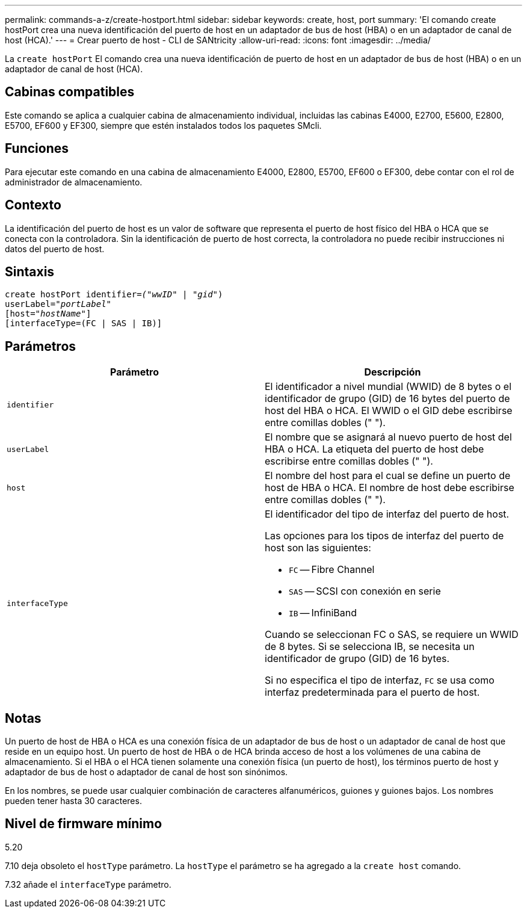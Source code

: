 ---
permalink: commands-a-z/create-hostport.html 
sidebar: sidebar 
keywords: create, host, port 
summary: 'El comando create hostPort crea una nueva identificación del puerto de host en un adaptador de bus de host (HBA) o en un adaptador de canal de host (HCA).' 
---
= Crear puerto de host - CLI de SANtricity
:allow-uri-read: 
:icons: font
:imagesdir: ../media/


[role="lead"]
La `create hostPort` El comando crea una nueva identificación de puerto de host en un adaptador de bus de host (HBA) o en un adaptador de canal de host (HCA).



== Cabinas compatibles

Este comando se aplica a cualquier cabina de almacenamiento individual, incluidas las cabinas E4000, E2700, E5600, E2800, E5700, EF600 y EF300, siempre que estén instalados todos los paquetes SMcli.



== Funciones

Para ejecutar este comando en una cabina de almacenamiento E4000, E2800, E5700, EF600 o EF300, debe contar con el rol de administrador de almacenamiento.



== Contexto

La identificación del puerto de host es un valor de software que representa el puerto de host físico del HBA o HCA que se conecta con la controladora. Sin la identificación de puerto de host correcta, la controladora no puede recibir instrucciones ni datos del puerto de host.



== Sintaxis

[source, cli, subs="+macros"]
----
create hostPort identifier=pass:quotes[_("wwID"_ | "_gid"_)
userLabel="_portLabel"_]
[host=pass:quotes[_"hostName"_]]
[interfaceType=(FC | SAS | IB)]
----


== Parámetros

|===
| Parámetro | Descripción 


 a| 
`identifier`
 a| 
El identificador a nivel mundial (WWID) de 8 bytes o el identificador de grupo (GID) de 16 bytes del puerto de host del HBA o HCA. El WWID o el GID debe escribirse entre comillas dobles (" ").



 a| 
`userLabel`
 a| 
El nombre que se asignará al nuevo puerto de host del HBA o HCA. La etiqueta del puerto de host debe escribirse entre comillas dobles (" ").



 a| 
`host`
 a| 
El nombre del host para el cual se define un puerto de host de HBA o HCA. El nombre de host debe escribirse entre comillas dobles (" ").



 a| 
`interfaceType`
 a| 
El identificador del tipo de interfaz del puerto de host.

Las opciones para los tipos de interfaz del puerto de host son las siguientes:

* `FC` -- Fibre Channel
* `SAS` -- SCSI con conexión en serie
* `IB` -- InfiniBand


Cuando se seleccionan FC o SAS, se requiere un WWID de 8 bytes. Si se selecciona IB, se necesita un identificador de grupo (GID) de 16 bytes.

Si no especifica el tipo de interfaz, `FC` se usa como interfaz predeterminada para el puerto de host.

|===


== Notas

Un puerto de host de HBA o HCA es una conexión física de un adaptador de bus de host o un adaptador de canal de host que reside en un equipo host. Un puerto de host de HBA o de HCA brinda acceso de host a los volúmenes de una cabina de almacenamiento. Si el HBA o el HCA tienen solamente una conexión física (un puerto de host), los términos puerto de host y adaptador de bus de host o adaptador de canal de host son sinónimos.

En los nombres, se puede usar cualquier combinación de caracteres alfanuméricos, guiones y guiones bajos. Los nombres pueden tener hasta 30 caracteres.



== Nivel de firmware mínimo

5.20

7.10 deja obsoleto el `hostType` parámetro. La `hostType` el parámetro se ha agregado a la `create host` comando.

7.32 añade el `interfaceType` parámetro.
